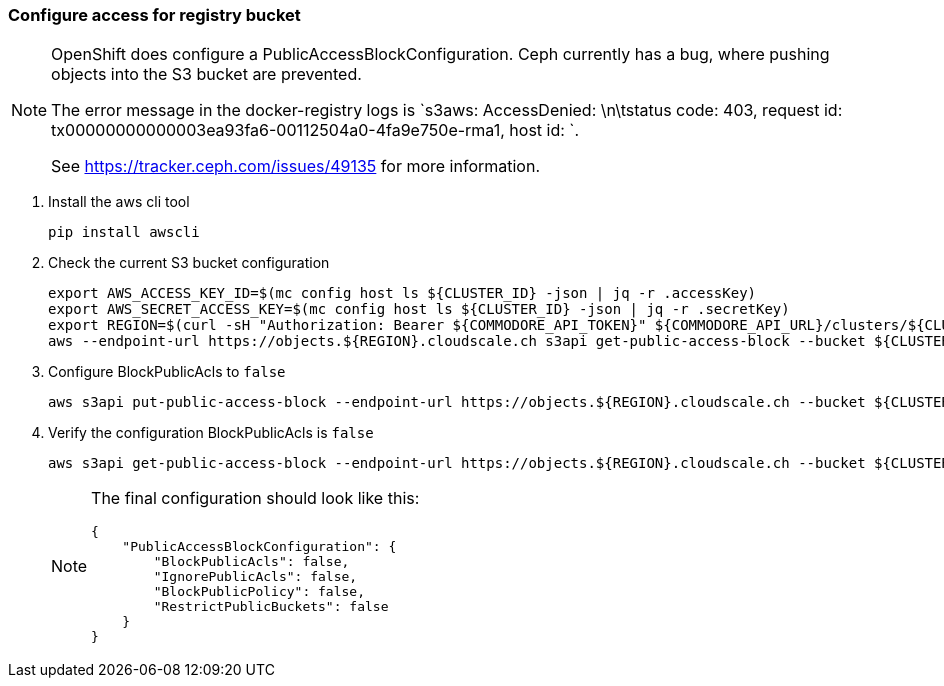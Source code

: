 === Configure access for registry bucket

[NOTE]
--
OpenShift does configure a PublicAccessBlockConfiguration.
Ceph currently has a bug, where pushing objects into the S3 bucket are prevented.

The error message in the docker-registry logs is `s3aws: AccessDenied: \n\tstatus code: 403, request id: tx00000000000003ea93fa6-00112504a0-4fa9e750e-rma1, host id: `.

See https://tracker.ceph.com/issues/49135 for more information.
--

. Install the aws cli tool
+
[source,bash]
----
pip install awscli
----
+
. Check the current S3 bucket configuration
+
[source,bash]
----
export AWS_ACCESS_KEY_ID=$(mc config host ls ${CLUSTER_ID} -json | jq -r .accessKey)
export AWS_SECRET_ACCESS_KEY=$(mc config host ls ${CLUSTER_ID} -json | jq -r .secretKey)
export REGION=$(curl -sH "Authorization: Bearer ${COMMODORE_API_TOKEN}" ${COMMODORE_API_URL}/clusters/${CLUSTER_ID} | jq -r .facts.region)
aws --endpoint-url https://objects.${REGION}.cloudscale.ch s3api get-public-access-block --bucket ${CLUSTER_ID}-image-registry
----
+
. Configure BlockPublicAcls to `false`
+
[source,bash]
----
aws s3api put-public-access-block --endpoint-url https://objects.${REGION}.cloudscale.ch --bucket ${CLUSTER_ID}-image-registry --public-access-block-configuration BlockPublicAcls=false
----
+
. Verify the configuration BlockPublicAcls is `false`
+
[source,bash]
----
aws s3api get-public-access-block --endpoint-url https://objects.${REGION}.cloudscale.ch --bucket ${CLUSTER_ID}-image-registry
----
+
[NOTE]
====
The final configuration should look like this:
[source,bash]
----
{
    "PublicAccessBlockConfiguration": {
        "BlockPublicAcls": false,
        "IgnorePublicAcls": false,
        "BlockPublicPolicy": false,
        "RestrictPublicBuckets": false
    }
}
----
=====


